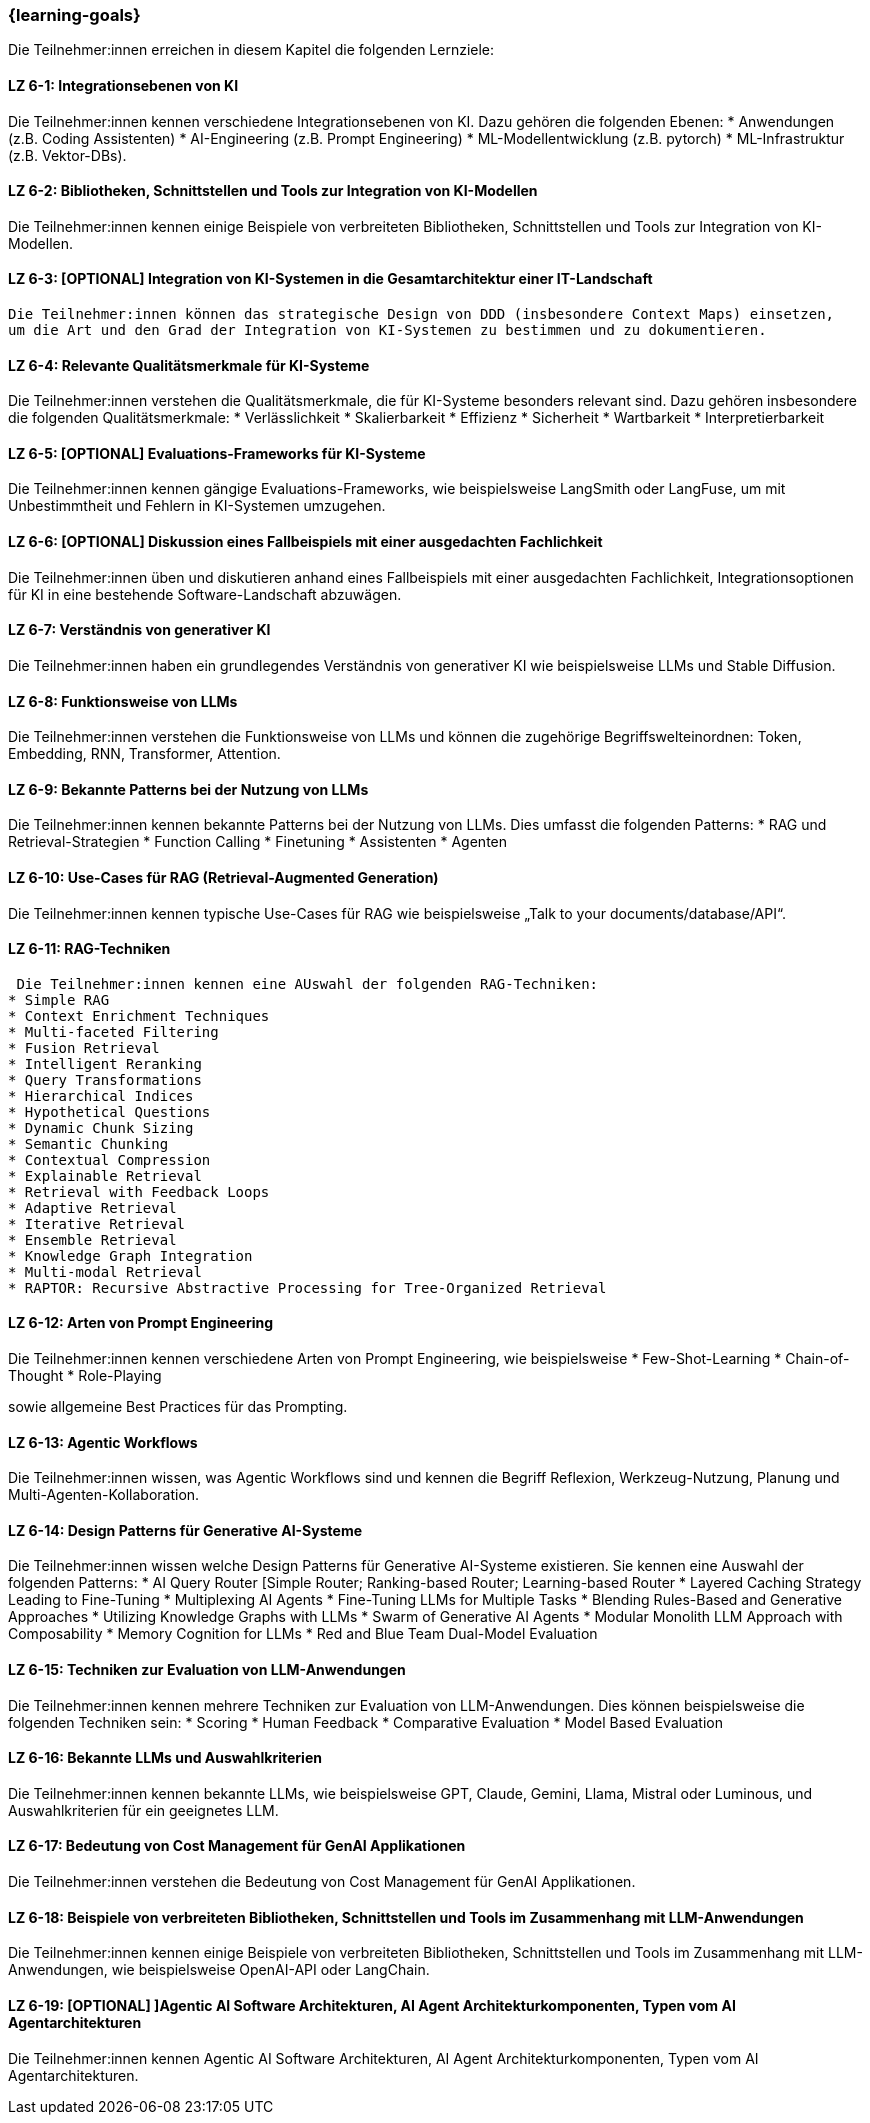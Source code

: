 === {learning-goals}

// tag::DE[]

Die Teilnehmer:innen erreichen in diesem Kapitel die folgenden Lernziele:

[[LZ-6-1]]
==== LZ 6-1: Integrationsebenen von KI

Die Teilnehmer:innen kennen verschiedene Integrationsebenen von KI. Dazu gehören die folgenden Ebenen:
* Anwendungen (z.B. Coding Assistenten)
* AI-Engineering (z.B. Prompt Engineering) 
* ML-Modellentwicklung (z.B. pytorch)
* ML-Infrastruktur (z.B. Vektor-DBs).


[[LZ-6-2]]
==== LZ 6-2: Bibliotheken, Schnittstellen und Tools zur Integration von KI-Modellen

Die Teilnehmer:innen kennen einige Beispiele von verbreiteten Bibliotheken, Schnittstellen und Tools zur Integration von KI-Modellen.

[[LZ-6-3]]
==== LZ 6-3: [OPTIONAL] Integration von KI-Systemen in die Gesamtarchitektur einer IT-Landschaft

 Die Teilnehmer:innen können das strategische Design von DDD (insbesondere Context Maps) einsetzen, 
 um die Art und den Grad der Integration von KI-Systemen zu bestimmen und zu dokumentieren.

[[LZ-6-4]]
==== LZ 6-4: Relevante Qualitätsmerkmale für KI-Systeme

Die Teilnehmer:innen verstehen die Qualitätsmerkmale, die für KI-Systeme besonders relevant sind. Dazu gehören insbesondere die folgenden Qualitätsmerkmale:
* Verlässlichkeit
* Skalierbarkeit
* Effizienz
* Sicherheit
* Wartbarkeit
* Interpretierbarkeit

[[LZ-6-5]]
==== LZ 6-5: [OPTIONAL] Evaluations-Frameworks für KI-Systeme

Die Teilnehmer:innen kennen gängige Evaluations-Frameworks, wie beispielsweise LangSmith oder LangFuse, um mit Unbestimmtheit und Fehlern in KI-Systemen umzugehen.


[[LZ-6-6]]
==== LZ 6-6: [OPTIONAL] Diskussion eines Fallbeispiels mit einer ausgedachten Fachlichkeit

Die Teilnehmer:innen üben und diskutieren anhand eines Fallbeispiels mit einer ausgedachten Fachlichkeit, Integrationsoptionen für KI in eine bestehende Software-Landschaft abzuwägen.

[[LZ-6-7]]
==== LZ 6-7: Verständnis von generativer KI 

Die Teilnehmer:innen haben ein grundlegendes Verständnis von generativer KI wie beispielsweise LLMs und Stable Diffusion.

[[LZ-6-8]]
==== LZ 6-8: Funktionsweise von LLMs

Die Teilnehmer:innen verstehen die Funktionsweise von LLMs und können die zugehörige Begriffswelteinordnen: Token, Embedding, RNN, Transformer, Attention.

[[LZ-6-9]]
==== LZ 6-9: Bekannte Patterns bei der Nutzung von LLMs

Die Teilnehmer:innen kennen bekannte Patterns bei der Nutzung von LLMs. Dies umfasst die folgenden Patterns:
* RAG und Retrieval-Strategien
* Function Calling
* Finetuning
* Assistenten
* Agenten

[[LZ-6-10]]
==== LZ 6-10: Use-Cases für RAG (Retrieval-Augmented Generation)

Die Teilnehmer:innen kennen typische Use-Cases für RAG wie beispielsweise „Talk to your documents/database/API“.

[[LZ-6-11]]
==== LZ 6-11: RAG-Techniken

 Die Teilnehmer:innen kennen eine AUswahl der folgenden RAG-Techniken:
* Simple RAG
* Context Enrichment Techniques
* Multi-faceted Filtering
* Fusion Retrieval
* Intelligent Reranking
* Query Transformations
* Hierarchical Indices
* Hypothetical Questions
* Dynamic Chunk Sizing
* Semantic Chunking
* Contextual Compression
* Explainable Retrieval
* Retrieval with Feedback Loops
* Adaptive Retrieval
* Iterative Retrieval
* Ensemble Retrieval
* Knowledge Graph Integration
* Multi-modal Retrieval
* RAPTOR: Recursive Abstractive Processing for Tree-Organized Retrieval

[[LZ-6-12]]
==== LZ 6-12: Arten von Prompt Engineering 

Die Teilnehmer:innen kennen verschiedene Arten von Prompt Engineering, wie beispielsweise
* Few-Shot-Learning
* Chain-of-Thought
* Role-Playing

sowie allgemeine Best Practices für das Prompting.

[[LZ-6-13]]
==== LZ 6-13: Agentic Workflows

Die Teilnehmer:innen wissen, was Agentic Workflows sind und kennen die Begriff Reflexion, Werkzeug-Nutzung, Planung und Multi-Agenten-Kollaboration.

[[LZ-6-14]]
==== LZ 6-14: Design Patterns für Generative AI-Systeme

Die Teilnehmer:innen wissen welche Design Patterns für Generative AI-Systeme existieren. Sie kennen eine Auswahl der folgenden Patterns:
* AI Query Router [Simple Router; Ranking-based Router; Learning-based Router
* Layered Caching Strategy Leading to Fine-Tuning
* Multiplexing AI Agents
* Fine-Tuning LLMs for Multiple Tasks
* Blending Rules-Based and Generative Approaches
* Utilizing Knowledge Graphs with LLMs
* Swarm of Generative AI Agents
* Modular Monolith LLM Approach with Composability
* Memory Cognition for LLMs
* Red and Blue Team Dual-Model Evaluation

[[LZ-6-15]]
==== LZ 6-15: Techniken zur Evaluation von LLM-Anwendungen

Die Teilnehmer:innen kennen mehrere Techniken zur Evaluation von LLM-Anwendungen. Dies können beispielsweise die folgenden Techniken sein:
* Scoring
* Human Feedback
* Comparative Evaluation
* Model Based Evaluation

[[LZ-6-16]]
==== LZ 6-16: Bekannte LLMs und Auswahlkriterien

Die Teilnehmer:innen kennen bekannte LLMs, wie beispielsweise GPT, Claude, Gemini, Llama, Mistral oder Luminous, und Auswahlkriterien für ein geeignetes LLM.


[[LZ-6-17]]
==== LZ 6-17: Bedeutung von Cost Management für GenAI Applikationen

Die Teilnehmer:innen verstehen die Bedeutung von Cost Management für GenAI Applikationen.

[[LZ-6-18]]
==== LZ 6-18: Beispiele von verbreiteten Bibliotheken, Schnittstellen und Tools im Zusammenhang mit LLM-Anwendungen

Die Teilnehmer:innen kennen einige Beispiele von verbreiteten Bibliotheken, Schnittstellen und Tools im Zusammenhang 
mit LLM-Anwendungen, wie beispielsweise OpenAI-API oder LangChain.

[[LZ-6-19]]
==== LZ 6-19: [OPTIONAL] ]Agentic AI Software Architekturen, AI Agent Architekturkomponenten, Typen vom AI Agentarchitekturen

Die Teilnehmer:innen kennen Agentic AI Software Architekturen, AI Agent Architekturkomponenten, Typen vom AI Agentarchitekturen.

// end::DE[]

// tag::EN[]

// end::EN[]
